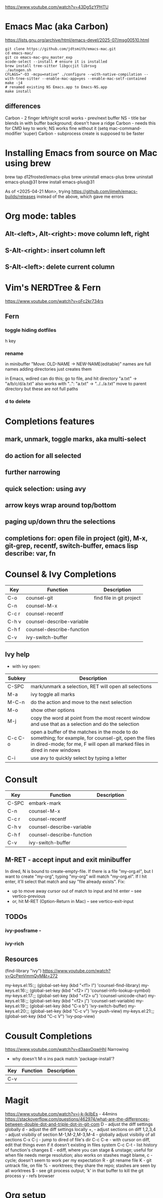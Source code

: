 https://www.youtube.com/watch?v=43Dg5zYPHTU

* Emacs Mac (aka Carbon)
https://lists.gnu.org/archive/html/emacs-devel/2025-07/msg00510.html
#+begin_src shell
  git clone https://github.com/jdtsmith/emacs-mac.git
  cd emacs-mac/
  git co emacs-mac-gnu_master_exp
  xcode-select --install # ensure it is installed
  brew install tree-sitter libgccjit librsvg
  ./autogen.sh
  CFLAGS="-O3 -mcpu=native" ./configure --with-native-compilation --with-tree-sitter --enable-mac-app=yes --enable-mac-self-contained
  make -j4
  # renamed existing NS Emacs.app to Emacs-NS.app
  make install
#+end_src
** differences
Carbon - 2 finger left/right scroll works - prev/next buffer
NS - title bar blends in with buffer background; doesn't have a ridge
Carbon - needs this for CMD key to work; NS works fine without it
  (setq mac-command-modifier 'super)
Carbon - subprocess create is supposed to be faster

* Installing Emacs from source on Mac using brew
brew tap d12frosted/emacs-plus
brew uninstall emacs-plus
brew uninstall emacs-plus@31
brew install emacs-plus@31

As of <2025-04-21 Mon>, trying https://github.com/jimeh/emacs-builds/releases
instead of the above, which gave me errors

* Org mode: tables
** Alt-<left>, Alt-<right>: move column left, right
** S-Alt-<right>: insert column left
** S-Alt-<left>: delete current column
* Vim's NERDTree & Fern
https://www.youtube.com/watch?v=oFc2kr734rs
** Fern
*** toggle hiding dotfiles
h key
*** rename
in minibuffer "Move: OLD-NAME -> NEW-NAME(editable)"
names are full names
adding directories just creates them

in Emacs, wdired can do this; go to file,
and hit directory "a.txt" -> "a/b/c/d/a.txt"
 also works with "..": "a.txt" -> "../../a.txt" move to parent
directory
but these are not full paths
*** d to delete
* Completions features
** mark, unmark, toggle marks, aka multi-select
** do action for all selected
** further narrowing
** quick selection: using avy
** arrow keys wrap around top/bottom
** paging up/down thru the selections
** completions for: open file in project (git), M-x, git-grep, recentf, switch-buffer, emacs lisp describe: var, fn 
* Counsel & Ivy Completions
|-------+---------------------------+--------------------------|
| Key   | Function                  | Description              |
|-------+---------------------------+--------------------------|
| C-o   | counsel-git               | find file in git project |
| C-n   | counsel-M-x               |                          |
| C-c r | counsel-recentf           |                          |
| C-h v | counsel-describe-variable |                          |
| C-h f | counsel-describe-function |                          |
| C-v   | ivy-switch-buffer         |                          |
|-------+---------------------------+--------------------------|
** Ivy help
 - with ivy open:
|---------+------------------------------------------------------------------------------------------------------------------------------------------------------------------------------------|
| Subkey  | Description                                                                                                                                                                        |
|---------+------------------------------------------------------------------------------------------------------------------------------------------------------------------------------------|
| C-SPC   | mark/unmark a selection, RET will open all selections                                                                                                                              |
| M-a     | ivy toggle all marks                                                                                                                                                               |
| M-C-n   | do the action and move to the next selection                                                                                                                                       |
| M-o     | show other options                                                                                                                                                                 |
| M-j     | copy the word at point from the most recent window and use that as a selection and do the selection                                                                                |
| C-c C-o | open a buffer of the matches in the mode to do something; for example, for counsel-git, open the files in dired-mode; for me, F will open all marked files in dired in new windows |
| C-i     | use avy to quickly select by typing a letter                                                                                                                                       |
|---------+------------------------------------------------------------------------------------------------------------------------------------------------------------------------------------|
* Consult
|-------+---------------------------+-------------|
| Key   | Function                  | Description |
|-------+---------------------------+-------------|
| C-SPC | embark-mark               |             |
| C-n   | counsel-M-x               |             |
| C-c r | counsel-recentf           |             |
| C-h v | counsel-describe-variable |             |
| C-h f | counsel-describe-function |             |
| C-v   | ivy-switch-buffer         |             |
|-------+---------------------------+-------------|

** M-RET - accept input and exit minibuffer
In dired, N is bound to create-empty-file. If there is a file
"my-org.el", but I want to create "my-org", typing "my-org" will match
"my-org.el". If I hit enter, it'll select that match and say "file
already exists".
  Fix:
    - up to move away cursor out of match to input and hit enter --
      see vertico-previous
    - or, hit M-RET (Option-Return in Mac) -- see vertico-exit-input

** TODOs
*** ivy-posframe - 
*** ivy-rich
** Resources
(find-library "ivy")
https://www.youtube.com/watch?v=QcPenVmmQyM&t=272



my-keys.el:15:;; (global-set-key (kbd "<f1> l") 'counsel-find-library)
my-keys.el:16:;; (global-set-key (kbd "<f2> i") 'counsel-info-lookup-symbol)
my-keys.el:17:;; (global-set-key (kbd "<f2> u") 'counsel-unicode-char)
my-keys.el:18:;; (global-set-key (kbd "<f2> j") 'counsel-set-variable)
my-keys.el:19:;; (global-set-key (kbd "C-x b") 'ivy-switch-buffer)
my-keys.el:20:;; (global-set-key (kbd "C-c v") 'ivy-push-view)
my-keys.el:21:;; (global-set-key (kbd "C-c V") 'ivy-pop-view)

* Cousult Completions
https://www.youtube.com/watch?v=d3aaxOqwHhI
Narrowing

- why doesn't M-x ins pack match 'package-install'?

|-----+----------+-------------|
| Key | Function | Description |
|-----+----------+-------------|
| C-v |          |             |
|-----+----------+-------------|

* Magit
https://www.youtube.com/watch?v=j-k-lkilbEs - 44mins
https://stackoverflow.com/questions/462974/what-are-the-differences-between-double-dot-and-triple-dot-in-git-com
D - adjust the diff settings globally
d - adjust the diff settings locally
+, - adjust sections on diff
1,2,3,4 - adjust visibiliy of section
M-1,M-2,M-3,M-4 - globally adjust visibiliy of all sections
C-x C-j - jump to dired of file's dir
C-c C-e - with cursor on diff, edit that things even if it doesn't
existing in files system
C-c C-t - list history of function's changes
E - ediff, where you can stage & unstage; useful for when file needs
merge resolution; also works on stashes
magit blame, c - cycle; doesn't seem to work per my expectation
R - git rename file 
K - git untrack file, on file
% - worktrees; they share the repo; stashes are seen by all worktrees
$ - see git process output; 'k' in that buffer to kill the git process
y - refs browser
* Org setup
** Resources
https://amitp.blogspot.com/2023/12/status-codes.html
*** https://www.youtube.com/watch?v=31gwvApo8zg&t=1194s

* Showoff
https://www.reddit.com/r/emacs/comments/1benj4g/things_you_do_in_emacs_that_will_make_nonemacs/
** undo in region
** git grep, export, wgrep, query-replace, save; completions framework
** extensions: defadvice, replace fn, hooks
** defmacro
** keyboard macros
** org mode: outline mode show/hide globally, todo states, C-c o = see todos only
** magit
** yas snippet
** multi-cursor
** browse kill ring
** follow-mode
** 
* Shell debug
ansi-color-for-comint-mode-off
comint-output-filter
